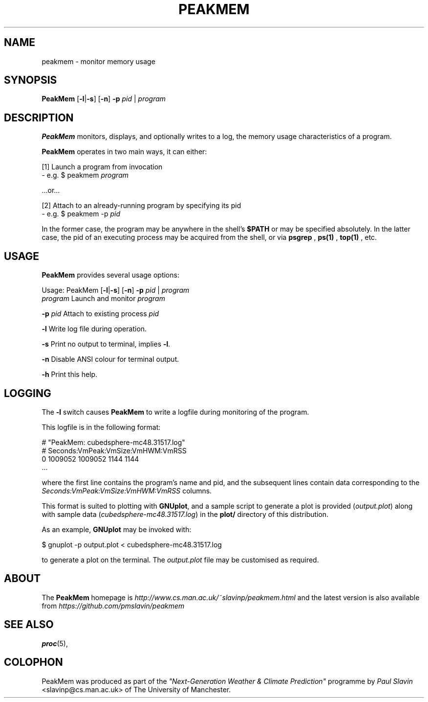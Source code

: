 .\" Copyright (C) 2014 Paul Slavin <slavinp@cs.man.ac.uk>
.\"
.\" Permission is granted to make and distribute verbatim copies of this
.\" manual provided the copyright notice and this permission notice are
.\" preserved on all copies.
.\"
.\" Permission is granted to copy and distribute modified versions of this
.\" manual under the conditions for verbatim copying, provided that the
.\" entire resulting derived work is distributed under the terms of a
.\" permission notice identical to this one.
.\"
.\" Formatted or processed versions of this manual, if unaccompanied by
.\" the source, must acknowledge the copyright and authors of this work.
.\"
.\" 2014-08-07, initial PeakMem man
.\"
.TH PEAKMEM 3 2014-08-07 "PeakMem" "PeakMem Manual"
.SH NAME
peakmem \- monitor memory usage
.SH SYNOPSIS
.nf
\fBPeakMem\fR [\fB-l\fR|\fB-s\fR] [\fB-n\fR] \fB-p\fR \fIpid\fR | \fIprogram\fR
.sp
.fi
.SH DESCRIPTION
.BR PeakMem
monitors, displays, and optionally writes to a log, the memory usage
characteristics of a program.

.BR PeakMem
operates in two main ways, it can either:
.sp
[1]  Launch a program from invocation
        -  e.g. $ peakmem \fIprogram\fR
.sp
   ...or...
.sp
[2]  Attach to an already-running program by specifying its pid
        -  e.g. $ peakmem -p \fIpid\fR


In the former case, the program may be anywhere in the shell's
.BR $PATH
or may be specified absolutely.  In the latter case, the pid
of an executing process may be acquired from the shell, or via
.BR psgrep
,
.BR ps(1)
,
.BR top(1)
, etc.
.SH USAGE
.BR PeakMem
provides several usage options:

Usage: PeakMem  [\fB-l\fR|\fB-s\fR] [\fB-n\fR] \fB-p\fR \fIpid\fR | \fIprogram\fR
    \fIprogram\fR               Launch and monitor \fIprogram\fR

    \fB-p\fR \fIpid\fR                Attach to existing process \fIpid\fR

    \fB-l\fR                    Write log file during operation.

    \fB-s\fR                    Print no output to terminal, implies \fB-l\fR.

    \fB-n\fR                    Disable ANSI colour for terminal output.

    \fB-h\fR                    Print this help.
.SH LOGGING
The \fB-l\fR switch causes \fBPeakMem\fR to write a logfile during
monitoring of the program.


This logfile is in the following format:

    # "PeakMem: cubedsphere-mc48.31517.log"
    # Seconds:VmPeak:VmSize:VmHWM:VmRSS
          0 1009052 1009052 1144 1144
    ...

where the first line contains the program's name and pid, and
the subsequent lines contain data corresponding to the 
\fISeconds:VmPeak:VmSize:VmHWM:VmRSS\fR columns.

This format is suited to plotting with \fBGNUplot\fR, and a sample script
to generate a plot is provided (\fIoutput.plot\fR) along with sample data
(\fIcubedsphere-mc48.31517.log\fR) in the \fBplot/\fR directory of this
distribution.

As an example, \fBGNUplot\fR may be invoked with:

    $ gnuplot -p output.plot < cubedsphere-mc48.31517.log

to generate a plot on the terminal.  The \fIoutput.plot\fR file may
be customised as required.
.SH ABOUT
The \fBPeakMem\fR homepage is \fIhttp://www.cs.man.ac.uk/~slavinp/peakmem.html\fR
and the latest version is also available from
\fIhttps://github.com/pmslavin/peakmem\fR
.SH "SEE ALSO"
.BR proc (5),
.SH COLOPHON
PeakMem was produced as part of the
\fI"Next-Generation Weather & Climate Prediction"\fR
programme by
\fIPaul\ Slavin\fR <slavinp@cs.man.ac.uk>
of The University of Manchester.
